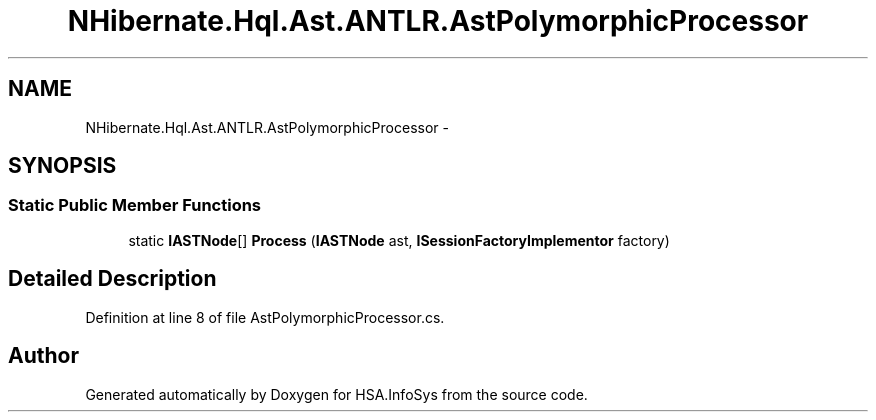 .TH "NHibernate.Hql.Ast.ANTLR.AstPolymorphicProcessor" 3 "Fri Jul 5 2013" "Version 1.0" "HSA.InfoSys" \" -*- nroff -*-
.ad l
.nh
.SH NAME
NHibernate.Hql.Ast.ANTLR.AstPolymorphicProcessor \- 
.SH SYNOPSIS
.br
.PP
.SS "Static Public Member Functions"

.in +1c
.ti -1c
.RI "static \fBIASTNode\fP[] \fBProcess\fP (\fBIASTNode\fP ast, \fBISessionFactoryImplementor\fP factory)"
.br
.in -1c
.SH "Detailed Description"
.PP 
Definition at line 8 of file AstPolymorphicProcessor\&.cs\&.

.SH "Author"
.PP 
Generated automatically by Doxygen for HSA\&.InfoSys from the source code\&.
